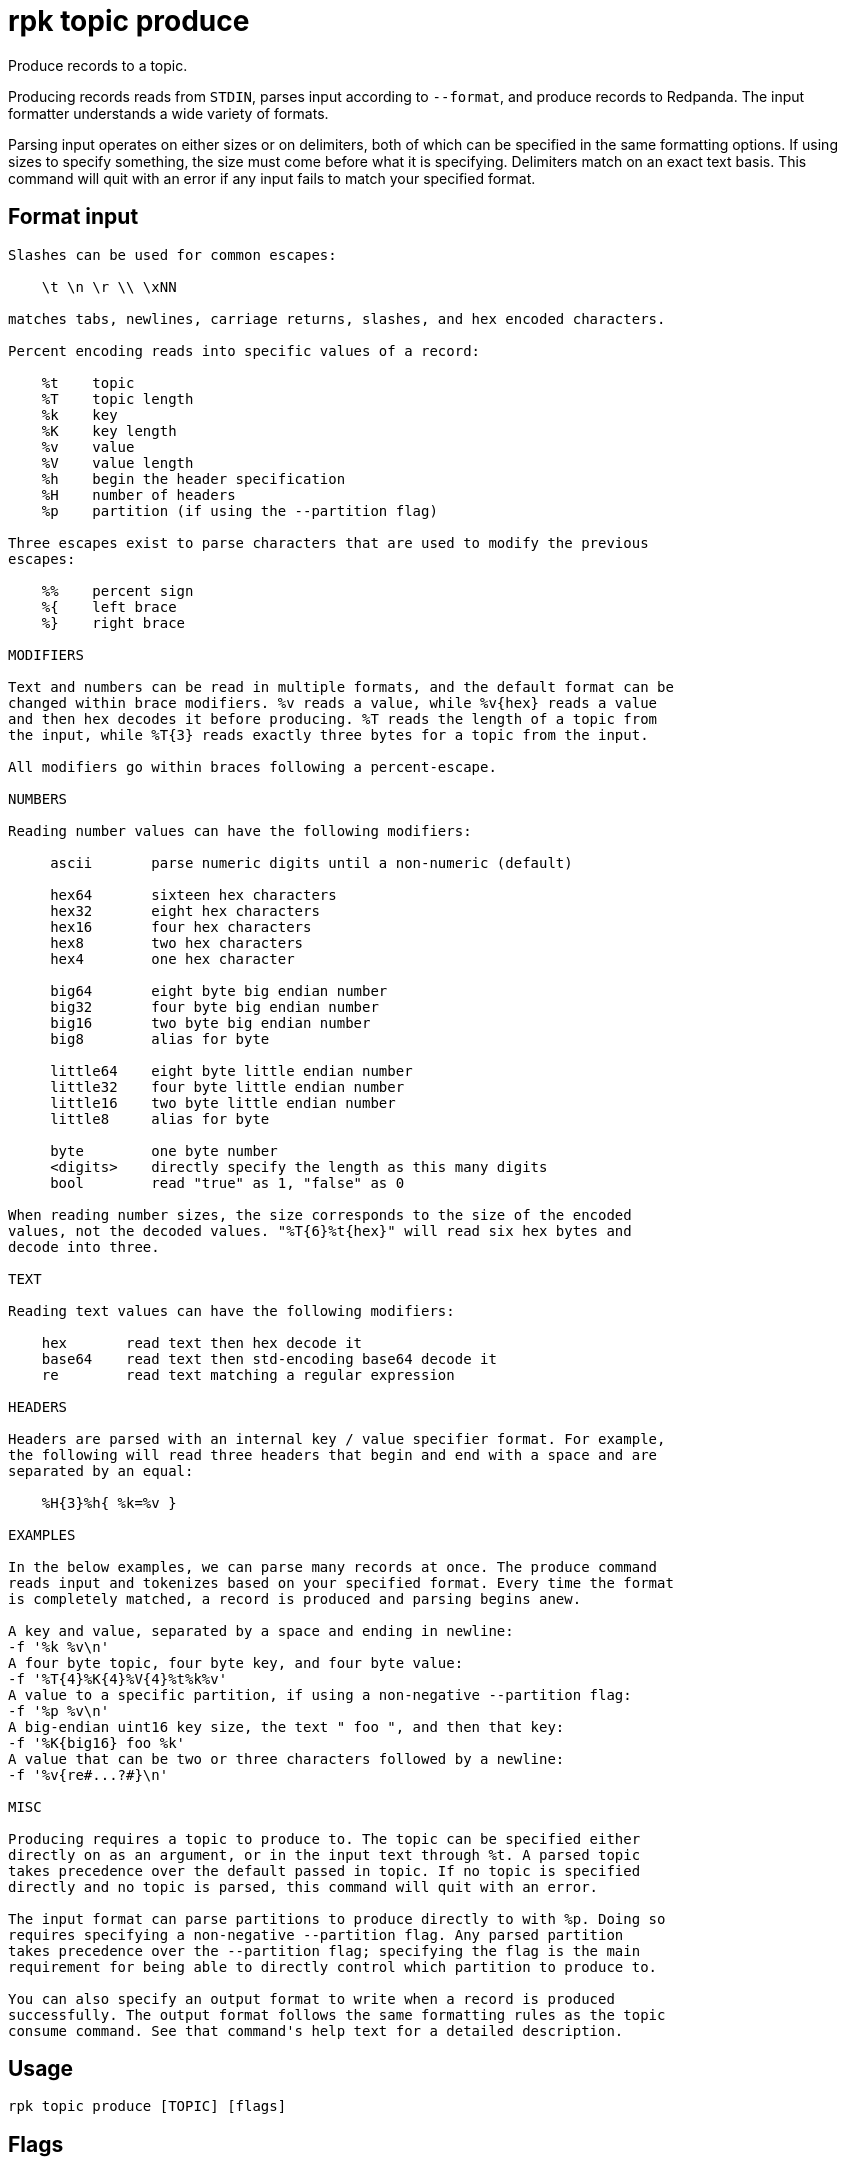 = rpk topic produce
:description: rpk topic produce
:rpk_version: v23.1.6 (rev cc47e1ad1)

Produce records to a topic.

Producing records reads from `STDIN`, parses input according to `--format`, and
produce records to Redpanda. The input formatter understands a wide variety of
formats.

Parsing input operates on either sizes or on delimiters, both of which can be
specified in the same formatting options. If using sizes to specify something,
the size must come before what it is specifying. Delimiters match on an exact
text basis. This command will quit with an error if any input fails to match
your specified format.

== Format input

----
Slashes can be used for common escapes:

    \t \n \r \\ \xNN

matches tabs, newlines, carriage returns, slashes, and hex encoded characters.

Percent encoding reads into specific values of a record:

    %t    topic
    %T    topic length
    %k    key
    %K    key length
    %v    value
    %V    value length
    %h    begin the header specification
    %H    number of headers
    %p    partition (if using the --partition flag)

Three escapes exist to parse characters that are used to modify the previous
escapes:

    %%    percent sign
    %{    left brace
    %}    right brace

MODIFIERS

Text and numbers can be read in multiple formats, and the default format can be
changed within brace modifiers. %v reads a value, while %v{hex} reads a value
and then hex decodes it before producing. %T reads the length of a topic from
the input, while %T{3} reads exactly three bytes for a topic from the input.

All modifiers go within braces following a percent-escape.

NUMBERS

Reading number values can have the following modifiers:

     ascii       parse numeric digits until a non-numeric (default)

     hex64       sixteen hex characters
     hex32       eight hex characters
     hex16       four hex characters
     hex8        two hex characters
     hex4        one hex character

     big64       eight byte big endian number
     big32       four byte big endian number
     big16       two byte big endian number
     big8        alias for byte

     little64    eight byte little endian number
     little32    four byte little endian number
     little16    two byte little endian number
     little8     alias for byte

     byte        one byte number
     <digits>    directly specify the length as this many digits
     bool        read "true" as 1, "false" as 0

When reading number sizes, the size corresponds to the size of the encoded
values, not the decoded values. "%T{6}%t{hex}" will read six hex bytes and
decode into three.

TEXT

Reading text values can have the following modifiers:

    hex       read text then hex decode it
    base64    read text then std-encoding base64 decode it
    re        read text matching a regular expression

HEADERS

Headers are parsed with an internal key / value specifier format. For example,
the following will read three headers that begin and end with a space and are
separated by an equal:

    %H{3}%h{ %k=%v }

EXAMPLES

In the below examples, we can parse many records at once. The produce command
reads input and tokenizes based on your specified format. Every time the format
is completely matched, a record is produced and parsing begins anew.

A key and value, separated by a space and ending in newline:
-f '%k %v\n'
A four byte topic, four byte key, and four byte value:
-f '%T{4}%K{4}%V{4}%t%k%v'
A value to a specific partition, if using a non-negative --partition flag:
-f '%p %v\n'
A big-endian uint16 key size, the text " foo ", and then that key:
-f '%K{big16} foo %k'
A value that can be two or three characters followed by a newline:
-f '%v{re#...?#}\n'

MISC

Producing requires a topic to produce to. The topic can be specified either
directly on as an argument, or in the input text through %t. A parsed topic
takes precedence over the default passed in topic. If no topic is specified
directly and no topic is parsed, this command will quit with an error.

The input format can parse partitions to produce directly to with %p. Doing so
requires specifying a non-negative --partition flag. Any parsed partition
takes precedence over the --partition flag; specifying the flag is the main
requirement for being able to directly control which partition to produce to.

You can also specify an output format to write when a record is produced
successfully. The output format follows the same formatting rules as the topic
consume command. See that command's help text for a detailed description.
----

== Usage

[,bash]
----
rpk topic produce [TOPIC] [flags]
----

== Flags


[cols="1m,1a,2a"]
|===
|*Value* |*Type* |*Description*

|--acks |int |Number of acks required for producing (`-1=all`, `0=none`,
`1=leader`) (default `-1`)

|--allow-auto-topic-creation |- |Auto-create non-existent topics;
requires auto_create_topics_enabled on the broker.

|-z, --compression |string |Compression to use for producing batches
(none, gzip, snappy, lz4, zstd) (default "snappy").

|--delivery-timeout |duration |Per-record delivery timeout, if non-zero,
min 1s.

|-f, --format |string |Input record format (default "%v\n").

|-H, --header |stringArray |Headers in format key:value to add to each
record (repeatable).

|-h, --help |- |Help for produce.

|-k, --key |string |A fixed key to use for each record (parsed input
keys take precedence).

|--max-message-bytes |int32 |If non-negative, maximum size of a record
batch before compression (default -1).

|-o, --output-format |string |what to write to stdout when a record is
successfully produced (default "Produced to partition %p at offset %o
with timestamp %d.\n").

|-p, --partition |int32 |Partition to directly produce to, if
non-negative (also allows %p parsing to set partitions) (default -1).

|-Z, --tombstone |- |Produce empty values as tombstones.

|--brokers |strings |Comma-separated list of broker <ip>:<port> pairs
(for example,
` --brokers '192.168.78.34:9092,192.168.78.35:9092,192.179.23.54:9092' `
). Alternatively, you may set the `REDPANDA_BROKERS` environment
variable with the comma-separated list of broker addresses.

|--config |string |Redpanda config file, if not set the file will be
searched for in the default locations.

|--password |string |SASL password to be used for authentication.

|--sasl-mechanism |string |The authentication mechanism to use.
Supported values: `SCRAM-SHA-256`, `SCRAM-SHA-512`.

|--tls-cert |string |The certificate to be used for TLS authentication
with the broker.

|--tls-enabled |- |Enable TLS for the Kafka API (not necessary if
specifying custom certs).

|--tls-key |string |The certificate key to be used for TLS
authentication with the broker.

|--tls-truststore |string |The truststore to be used for TLS
communication with the broker.

|--user |string |SASL user to be used for authentication.

|-v, --verbose |- |Enable verbose logging (default `false`).
|===

